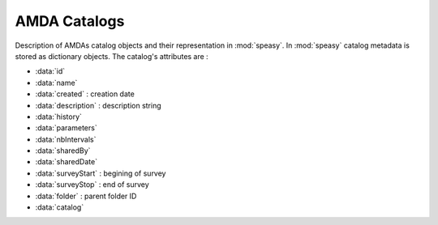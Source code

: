 .. _amda-catalogs-label:

AMDA Catalogs
-------------

Description of AMDAs catalog objects and their representation in :mod:`speasy`. In :mod:`speasy`
catalog metadata is stored as dictionary objects. The catalog's attributes are :

* :data:`id`
* :data:`name`
* :data:`created` : creation date
* :data:`description` : description string
* :data:`history`
* :data:`parameters`
* :data:`nbIntervals`
* :data:`sharedBy`
* :data:`sharedDate`
* :data:`surveyStart` : begining of survey
* :data:`surveyStop` : end of survey
* :data:`folder` : parent folder ID
* :data:`catalog` 


